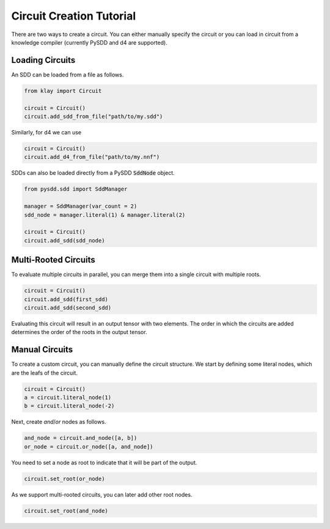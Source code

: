 .. _circuit_construction:

Circuit Creation Tutorial
=========================

There are two ways to create a circuit. You can either manually specify the circuit or you can load in circuit from a knowledge compiler (currently PySDD and d4 are supported).

Loading Circuits
********************

An SDD can be loaded from a file as follows.

.. code-block:: Python

   from klay import Circuit

   circuit = Circuit()
   circuit.add_sdd_from_file("path/to/my.sdd")

Similarly, for d4 we can use

.. code-block:: Python

   circuit = Circuit()
   circuit.add_d4_from_file("path/to/my.nnf")

SDDs can also be loaded directly from a PySDD :code:`SddNode` object.

.. code-block:: Python

   from pysdd.sdd import SddManager

   manager = SddManager(var_count = 2)
   sdd_node = manager.literal(1) & manager.literal(2)

   circuit = Circuit()
   circuit.add_sdd(sdd_node)


Multi-Rooted Circuits
*********************

To evaluate multiple circuits in parallel, you can merge them into a single circuit with multiple roots.

.. code-block:: Python

   circuit = Circuit()
   circuit.add_sdd(first_sdd)
   circuit.add_sdd(second_sdd)

Evaluating this circuit will result in an output tensor with two elements. The order in which the circuits are added
determines the order of the roots in the output tensor.


Manual Circuits
***************************

To create a custom circuit, you can manually define the circuit structure.
We start by defining some literal nodes, which are the leafs of the circuit.

.. code-block:: Python

    circuit = Circuit()
    a = circuit.literal_node(1)
    b = circuit.literal_node(-2)

Next, create `and`/`or` nodes as follows.

.. code-block:: Python

    and_node = circuit.and_node([a, b])
    or_node = circuit.or_node([a, and_node])

You need to set a node as root to indicate that it will be part of the output.

.. code-block:: Python

    circuit.set_root(or_node)

As we support multi-rooted circuits, you can later add other root nodes.

.. code-block:: Python

    circuit.set_root(and_node)


